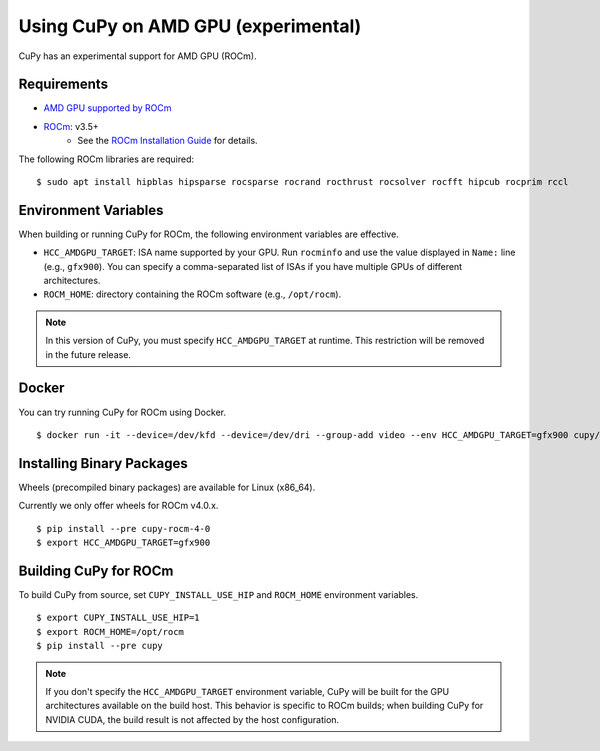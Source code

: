Using CuPy on AMD GPU (experimental)
====================================

CuPy has an experimental support for AMD GPU (ROCm).

Requirements
------------

* `AMD GPU supported by ROCm <https://github.com/RadeonOpenCompute/ROCm#Hardware-and-Software-Support>`_

* `ROCm <https://rocmdocs.amd.com/en/latest/index.html>`_: v3.5+
    * See the `ROCm Installation Guide <https://rocmdocs.amd.com/en/latest/Installation_Guide/Installation-Guide.html>`_ for details.

The following ROCm libraries are required:

::

  $ sudo apt install hipblas hipsparse rocsparse rocrand rocthrust rocsolver rocfft hipcub rocprim rccl

Environment Variables
---------------------

When building or running CuPy for ROCm, the following environment variables are effective.

* ``HCC_AMDGPU_TARGET``: ISA name supported by your GPU.
  Run ``rocminfo`` and use the value displayed in ``Name:`` line (e.g., ``gfx900``).
  You can specify a comma-separated list of ISAs if you have multiple GPUs of different architectures.

* ``ROCM_HOME``: directory containing the ROCm software (e.g., ``/opt/rocm``).

.. note::

  In this version of CuPy, you must specify ``HCC_AMDGPU_TARGET`` at runtime.
  This restriction will be removed in the future release.

Docker
------

You can try running CuPy for ROCm using Docker.

::

  $ docker run -it --device=/dev/kfd --device=/dev/dri --group-add video --env HCC_AMDGPU_TARGET=gfx900 cupy/cupy-rocm

.. _install_hip:

Installing Binary Packages
--------------------------

Wheels (precompiled binary packages) are available for Linux (x86_64).

Currently we only offer wheels for ROCm v4.0.x.

::

  $ pip install --pre cupy-rocm-4-0
  $ export HCC_AMDGPU_TARGET=gfx900

Building CuPy for ROCm
-----------------------

To build CuPy from source, set ``CUPY_INSTALL_USE_HIP`` and ``ROCM_HOME`` environment variables.

::

  $ export CUPY_INSTALL_USE_HIP=1
  $ export ROCM_HOME=/opt/rocm
  $ pip install --pre cupy

.. note::

  If you don't specify the ``HCC_AMDGPU_TARGET`` environment variable, CuPy will be built for the GPU architectures available on the build host.
  This behavior is specific to ROCm builds; when building CuPy for NVIDIA CUDA, the build result is not affected by the host configuration.
